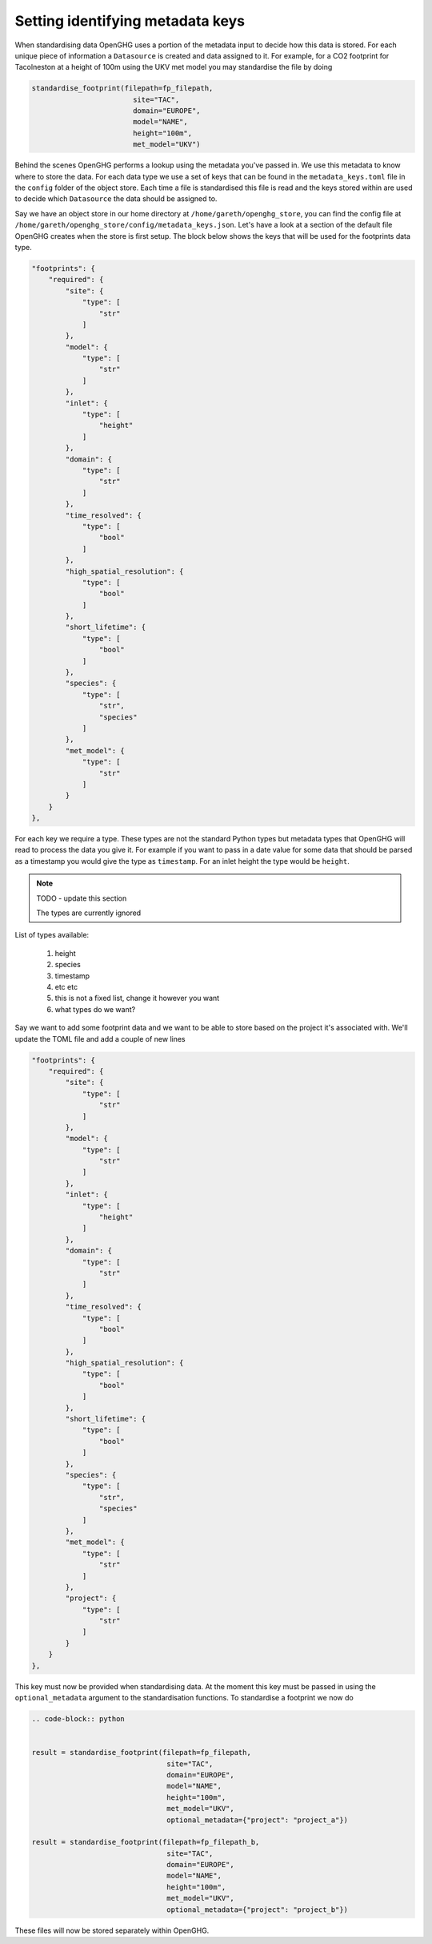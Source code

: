 Setting identifying metadata keys
=================================

When standardising data OpenGHG uses a portion of the metadata input to decide how this data is stored.
For each unique piece of information a ``Datasource`` is created and data assigned to it.
For example, for a CO2 footprint for Tacolneston at a height of 100m using the UKV
met model you may standardise the file by doing


.. code-block:: python

    standardise_footprint(filepath=fp_filepath,
                            site="TAC",
                            domain="EUROPE",
                            model="NAME",
                            height="100m",
                            met_model="UKV")


Behind the scenes OpenGHG performs a lookup using the metadata you've passed in. We use this metadata to know where
to store the data. For each data type we use a set of keys that can be found in the ``metadata_keys.toml`` file in the ``config``
folder of the object store. Each time a file is standardised this file is read and the keys stored within are used to decide
which ``Datasource`` the data should be assigned to.

Say we have an object store in our home directory at ``/home/gareth/openghg_store``, you can find the config file at
``/home/gareth/openghg_store/config/metadata_keys.json``. Let's have a look at a section of the default file OpenGHG creates
when the store is first setup. The block below shows the keys that will be used for the footprints data type.

.. code-block:: json

    "footprints": {
        "required": {
            "site": {
                "type": [
                    "str"
                ]
            },
            "model": {
                "type": [
                    "str"
                ]
            },
            "inlet": {
                "type": [
                    "height"
                ]
            },
            "domain": {
                "type": [
                    "str"
                ]
            },
            "time_resolved": {
                "type": [
                    "bool"
                ]
            },
            "high_spatial_resolution": {
                "type": [
                    "bool"
                ]
            },
            "short_lifetime": {
                "type": [
                    "bool"
                ]
            },
            "species": {
                "type": [
                    "str",
                    "species"
                ]
            },
            "met_model": {
                "type": [
                    "str"
                ]
            }
        }
    },

For each key we require a type. These types are not the standard Python types but metadata types that OpenGHG
will read to process the data you give it. For example if you want to pass in a date value for some data that should be
parsed as a timestamp you would give the type as ``timestamp``. For an inlet height the type would be ``height``.

.. note::
    TODO - update this section

    The types are currently ignored

List of types available:

    1. height
    2. species
    3. timestamp
    4. etc etc
    5. this is not a fixed list, change it however you want
    6. what types do we want?

Say we want to add some footprint data and we want to be able to store based on the project it's associated with.
We'll update the TOML file and add a couple of new lines

.. code-block:: json

    "footprints": {
        "required": {
            "site": {
                "type": [
                    "str"
                ]
            },
            "model": {
                "type": [
                    "str"
                ]
            },
            "inlet": {
                "type": [
                    "height"
                ]
            },
            "domain": {
                "type": [
                    "str"
                ]
            },
            "time_resolved": {
                "type": [
                    "bool"
                ]
            },
            "high_spatial_resolution": {
                "type": [
                    "bool"
                ]
            },
            "short_lifetime": {
                "type": [
                    "bool"
                ]
            },
            "species": {
                "type": [
                    "str",
                    "species"
                ]
            },
            "met_model": {
                "type": [
                    "str"
                ]
            },
            "project": {
                "type": [
                    "str"
                ]
            }
        }
    },

This key must now be provided when standardising data. At the moment this key must be passed in using the ``optional_metadata``
argument to the standardisation functions. To standardise a footprint we now do

.. code-block:: python

    .. code-block:: python


    result = standardise_footprint(filepath=fp_filepath,
                                    site="TAC",
                                    domain="EUROPE",
                                    model="NAME",
                                    height="100m",
                                    met_model="UKV",
                                    optional_metadata={"project": "project_a"})

    result = standardise_footprint(filepath=fp_filepath_b,
                                    site="TAC",
                                    domain="EUROPE",
                                    model="NAME",
                                    height="100m",
                                    met_model="UKV",
                                    optional_metadata={"project": "project_b"})

These files will now be stored separately within OpenGHG.
